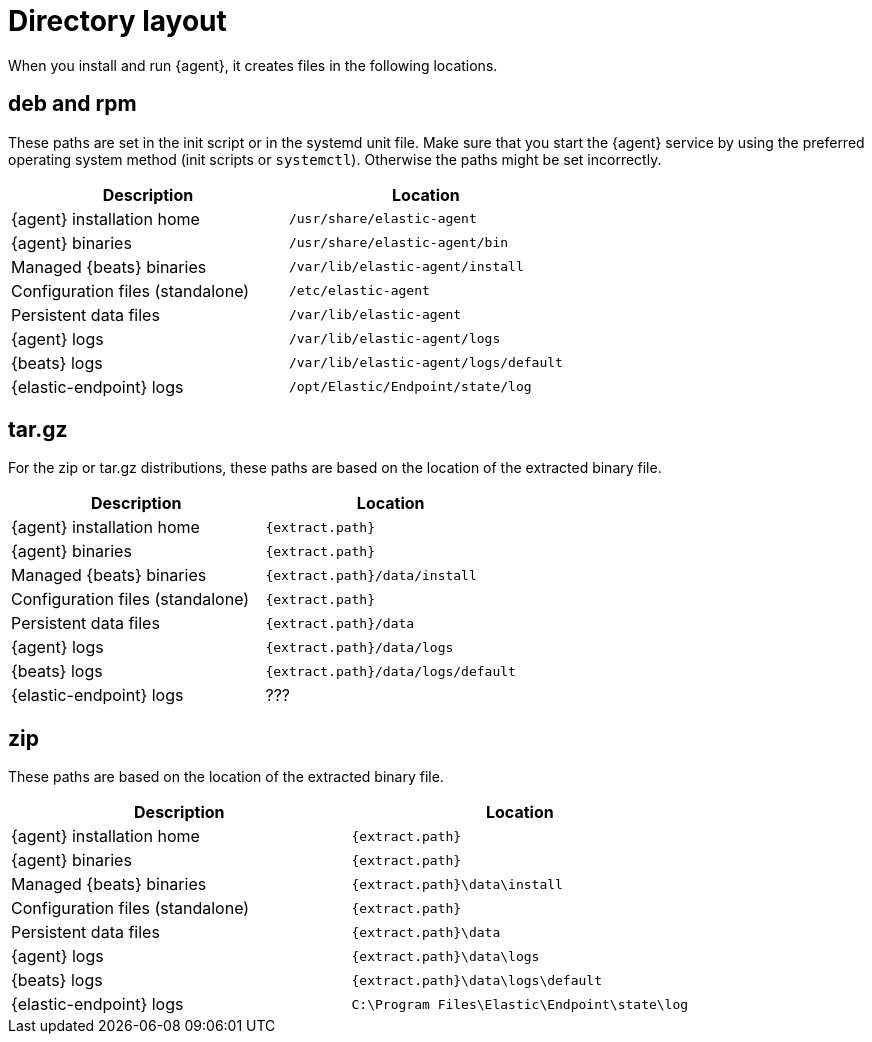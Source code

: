 [[elastic-agent-directory-layout]]
= Directory layout

When you install and run {agent}, it creates files in the following locations.

[discrete]
== deb and rpm

These paths are set in the init script or in the systemd unit file. Make sure
that you start the {agent} service by using the preferred operating system
method (init scripts or `systemctl`). Otherwise the paths might be set
incorrectly.

[options="header"]
|====
| Description                                | Location
| {agent} installation home                  | `/usr/share/elastic-agent`
| {agent} binaries                           | `/usr/share/elastic-agent/bin`
| Managed {beats} binaries                   | `/var/lib/elastic-agent/install`
| Configuration files (standalone)           | `/etc/elastic-agent`
| Persistent data files                      | `/var/lib/elastic-agent`
| {agent} logs                               | `/var/lib/elastic-agent/logs`
| {beats} logs                               | `/var/lib/elastic-agent/logs/default`
| {elastic-endpoint} logs                    | `/opt/Elastic/Endpoint/state/log`
|====

//REVIEWERS: Should we mention any other paths, like
// /var/lib/elastic-agent/downloads for downloads?

[discrete]
== tar.gz

For the zip or tar.gz distributions, these paths are based on the location
of the extracted binary file.

[options="header"]
|====
| Description                       | Location
| {agent} installation home         | `{extract.path}`
| {agent} binaries                  | `{extract.path}`
| Managed {beats} binaries          | `{extract.path}/data/install`
| Configuration files (standalone)  | `{extract.path}`
| Persistent data files             | `{extract.path}/data`
| {agent} logs                      | `{extract.path}/data/logs`
| {beats} logs                      | `{extract.path}/data/logs/default`
| {elastic-endpoint} logs           | ???
|====

// REVIEWERS: Where do the Endpoint logs end up on MacOS/Linux? I couldn't find
// them. 

[discrete]
== zip

These paths are based on the location of the extracted binary file.

[options="header"]
|====
| Description                       | Location
| {agent} installation home         | `{extract.path}`
| {agent} binaries                  | `{extract.path}`
| Managed {beats} binaries          | `{extract.path}\data\install`
| Configuration files (standalone)  | `{extract.path}`
| Persistent data files             | `{extract.path}\data`
| {agent} logs                      | `{extract.path}\data\logs`
| {beats} logs                      | `{extract.path}\data\logs\default`
| {elastic-endpoint} logs           | `C:\Program Files\Elastic\Endpoint\state\log`
|====

// REVIEWERS: Is the log path for Endpoint relative to the extract path?
